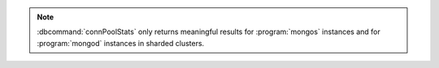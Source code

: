 .. note::

   :dbcommand:`connPoolStats` only returns meaningful results for
   :program:`mongos` instances and for :program:`mongod` instances
   in sharded clusters.
